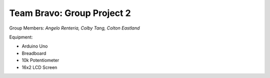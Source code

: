 =====
Team Bravo: Group Project 2
=====

Group Members: *Angelo Renteria, Colby Tang, Colton Eastland*

Equipment: 

- Arduino Uno
- Breadboard
- 10k Potentiometer
- 16x2 LCD Screen
